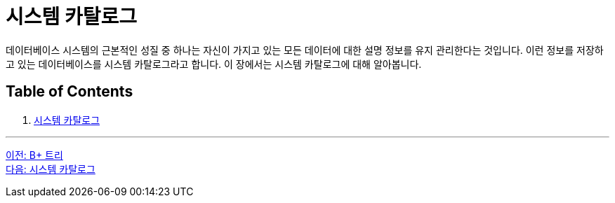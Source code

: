= 시스템 카탈로그

데이터베이스 시스템의 근본적인 성질 중 하나는 자신이 가지고 있는 모든 데이터에 대한 설명 정보를 유지 관리한다는 것입니다. 이런 정보를 저장하고 있는 데이터베이스를 시스템 카탈로그라고 합니다. 이 장에서는 시스템 카탈로그에 대해 알아봅니다.

== Table of Contents

1. link:./08-2_system_catalog.adoc[시스템 카탈로그]

---

link:./07-5_bplus_tree.adoc[이전: B+ 트리] +
link:./08-2_system_catalog.adoc[다음: 시스템 카탈로그]